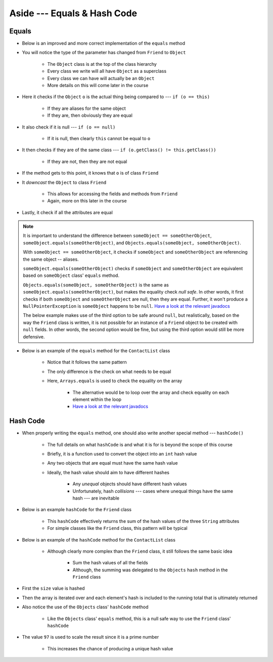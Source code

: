 ****************************
Aside --- Equals & Hash Code
****************************

Equals
======

* Below is an improved and more correct implementation of the ``equals`` method
* You will notice the type of the parameter has changed from ``Friend`` to ``Object``

    * The ``Object`` class is at the top of the class hierarchy
    * Every class we write will all have ``Object`` as a superclass
    * Every class we can have will actually be an ``Object``
    * More details on this will come later in the course


* Here it checks if the ``Object`` ``o`` is the actual thing being compared to --- ``if (o == this)``

    * If they are aliases for the same object
    * If they are, then obviously they are equal


* It also check if it is null --- ``if (o == null)``

    * If it is null, then clearly ``this`` cannot be equal to ``o``


* It then checks if they are of the same class --- ``if (o.getClass() != this.getClass())``

    * If they are not, then they are not equal


* If the method gets to this point, it knows that ``o`` is of class ``Friend``
* It *downcast* the ``Object`` to class ``Friend``

    * This allows for accessing the fields and methods from ``Friend``
    * Again, more on this later in the course


* Lastly, it check if all the attributes are equal

.. note::

    It is important to understand the difference between ``someObject == someOtherObject``,
    ``someObject.equals(someOtherObject)``, and ``Objects.equals(someObject, someOtherObject)``.

    With ``someObject == someOtherObject``, it checks if ``someObject`` and ``someOtherObject`` are referencing the same
    object -- aliases.

    ``someObject.equals(someOtherObject)`` checks if ``someObject`` and ``someOtherObject`` are equivalent based on
    ``someObject`` class' ``equals`` method.

    ``Objects.equals(someObject, someOtherObject)`` is the same as ``someObject.equals(someOtherObject)``, but makes the
    equality check *null safe*. In other words, it first checks if both ``someObject`` and ``someOtherObject`` are null,
    then they are equal. Further, it won't produce a ``NullPointerException`` is ``someObject`` happens to be ``null``.
    `Have a look at the relevant javadocs <https://docs.oracle.com/en/java/javase/17/docs/api/java.base/java/util/Objects.html#equals(java.lang.Object,java.lang.Object)>`__

    The below example makes use of the third option to be safe around ``null``, but realistically, based on the way the
    ``Friend`` class is written, it is not possible for an instance of a ``Friend`` object to be created with ``null``
    fields. In other words, the second option would be fine, but using the third option would still be more defensive.


.. code-block:: java
    :linenos:

    /**
     * Checks if two Friend objects are equal. Friend objects are considered equal if all their attributes are equal.
     *
     * @param o an "object" being compared to.
     * @return True if the two objects are equal, false otherwise.
     */
    public boolean equals(Object o) {
        // If o is actually in the same memory address of this
        if (o == this) {
            return true;
        }
        // If o is null, then it's not equal
        if (o == null) {
            return false;
        }
        // if o and this are of different classes, they're not the equal
        if (o.getClass() != this.getClass()) {
            return false;
        }
        // Cast o as a friend
        Friend other = (Friend) o;
        return Objects.equals(this.firstName, other.firstName) &&
                Objects.equals(this.lastName, other.lastName) &&
                Objects.equals(this.email, other.email);
    }


* Below is an example of the ``equals`` method for the ``ContactList`` class

    * Notice that it follows the same pattern
    * The only difference is the check on what needs to be equal
    * Here, ``Arrays.equals`` is used to check the equality on the array

        * The alternative would be to loop over the array and check equality on each element within the loop
        * `Have a look at the relevant javadocs <https://docs.oracle.com/en/java/javase/17/docs/api/java.base/java/util/Arrays.html#equals(boolean%5B%5D,int,int,boolean%5B%5D,int,int)>`__


.. code-block:: java
    :linenos:

    @Override
    public boolean equals(Object o) {
        if (this == o) {
            return true;
        }
        if (o == null || getClass() != o.getClass()) {
            return false;
        }
        ContactList that = (ContactList) o;
        return Arrays.equals(this.friends, 0, this.size(), that.friends, 0, that.size());
    }



Hash Code
=========

* When properly writing the ``equals`` method, one should also write another special method --- ``hashCode()``

    * The full details on what ``hashCode`` is and what it is for is beyond the scope of this course
    * Briefly, it is a function used to convert the object into an ``int`` hash value
    * Any two objects that are equal must have the same hash value
    * Ideally, the hash value should aim to have different hashes

        * Any *unequal* objects should have different hash values
        * Unfortunately, hash *collisions* --- cases where unequal things have the same hash --- are inevitable


* Below is an example ``hashCode`` for the ``Friend`` class

    * This ``hashCode`` effectively returns the sum of the hash values of the three ``String`` attributes
    * For simple classes like the ``Friend`` class, this pattern will be typical


.. code-block:: java
    :linenos:

    @Override
    public int hashCode() {
        return Objects.hash(firstName, lastName, email);
    }


* Below is an example of the ``hashCode`` method for the ``ContactList`` class

    * Although clearly more complex than the ``Friend`` class, it still follows the same basic idea

        * Sum the hash values of all the fields
        * Although, the summing was delegated to the ``Objects`` ``hash`` method in the ``Friend`` class


* First the ``size`` value is hashed
* Then the array is iterated over and each element's hash is included to the running total that is ultimately returned
* Also notice the use of the ``Objects`` class' ``hashCode`` method

    * Like the ``Objects`` class' ``equals`` method, this is a null safe way to use the ``Friend`` class' ``hashCode``


* The value ``97`` is used to scale the result since it is a prime number

    * This increases the chance of producing a unique hash value


.. code-block:: java
    :linenos:

    @Override
    public final int hashCode() {
        int result = Objects.hash(this.size());
        for (int i = 0; i < this.size(); i++) {
            result = result * 97 + Objects.hashCode(this.friends[i]);
        }
        return result;
    }